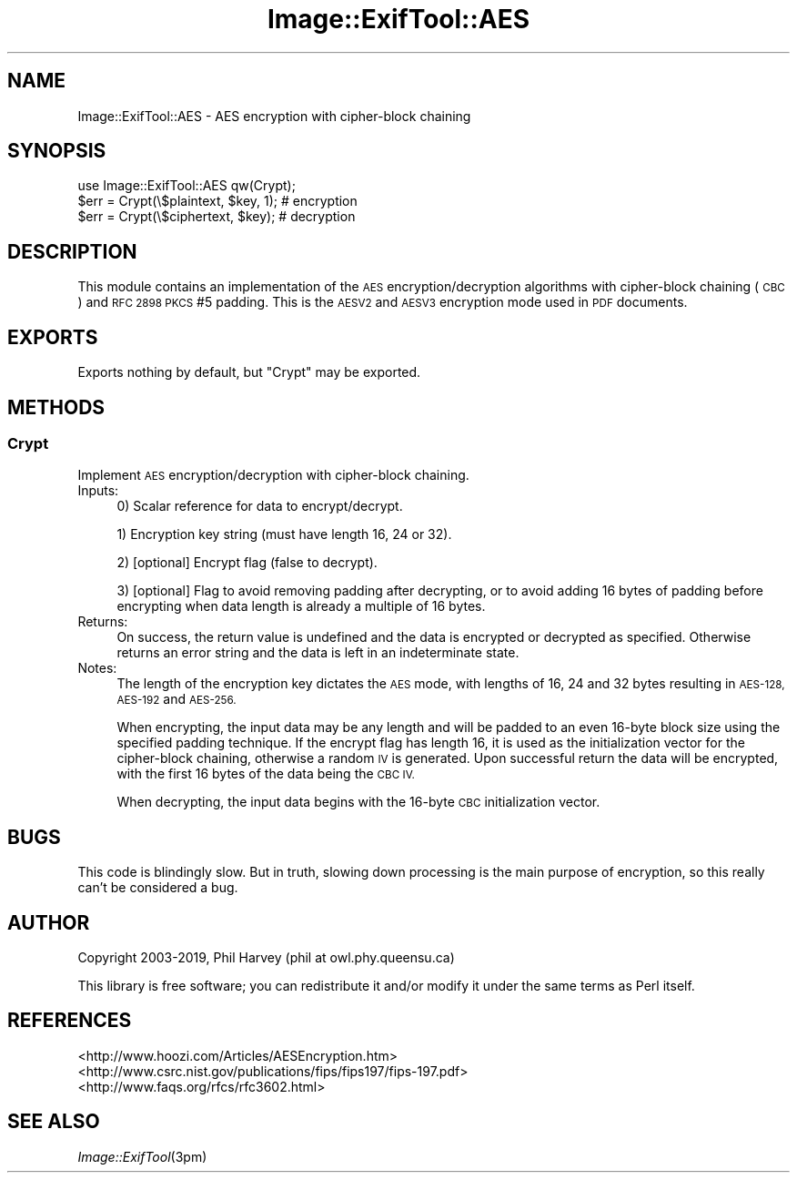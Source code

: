 .\" Automatically generated by Pod::Man 2.27 (Pod::Simple 3.28)
.\"
.\" Standard preamble:
.\" ========================================================================
.de Sp \" Vertical space (when we can't use .PP)
.if t .sp .5v
.if n .sp
..
.de Vb \" Begin verbatim text
.ft CW
.nf
.ne \\$1
..
.de Ve \" End verbatim text
.ft R
.fi
..
.\" Set up some character translations and predefined strings.  \*(-- will
.\" give an unbreakable dash, \*(PI will give pi, \*(L" will give a left
.\" double quote, and \*(R" will give a right double quote.  \*(C+ will
.\" give a nicer C++.  Capital omega is used to do unbreakable dashes and
.\" therefore won't be available.  \*(C` and \*(C' expand to `' in nroff,
.\" nothing in troff, for use with C<>.
.tr \(*W-
.ds C+ C\v'-.1v'\h'-1p'\s-2+\h'-1p'+\s0\v'.1v'\h'-1p'
.ie n \{\
.    ds -- \(*W-
.    ds PI pi
.    if (\n(.H=4u)&(1m=24u) .ds -- \(*W\h'-12u'\(*W\h'-12u'-\" diablo 10 pitch
.    if (\n(.H=4u)&(1m=20u) .ds -- \(*W\h'-12u'\(*W\h'-8u'-\"  diablo 12 pitch
.    ds L" ""
.    ds R" ""
.    ds C` ""
.    ds C' ""
'br\}
.el\{\
.    ds -- \|\(em\|
.    ds PI \(*p
.    ds L" ``
.    ds R" ''
.    ds C`
.    ds C'
'br\}
.\"
.\" Escape single quotes in literal strings from groff's Unicode transform.
.ie \n(.g .ds Aq \(aq
.el       .ds Aq '
.\"
.\" If the F register is turned on, we'll generate index entries on stderr for
.\" titles (.TH), headers (.SH), subsections (.SS), items (.Ip), and index
.\" entries marked with X<> in POD.  Of course, you'll have to process the
.\" output yourself in some meaningful fashion.
.\"
.\" Avoid warning from groff about undefined register 'F'.
.de IX
..
.nr rF 0
.if \n(.g .if rF .nr rF 1
.if (\n(rF:(\n(.g==0)) \{
.    if \nF \{
.        de IX
.        tm Index:\\$1\t\\n%\t"\\$2"
..
.        if !\nF==2 \{
.            nr % 0
.            nr F 2
.        \}
.    \}
.\}
.rr rF
.\"
.\" Accent mark definitions (@(#)ms.acc 1.5 88/02/08 SMI; from UCB 4.2).
.\" Fear.  Run.  Save yourself.  No user-serviceable parts.
.    \" fudge factors for nroff and troff
.if n \{\
.    ds #H 0
.    ds #V .8m
.    ds #F .3m
.    ds #[ \f1
.    ds #] \fP
.\}
.if t \{\
.    ds #H ((1u-(\\\\n(.fu%2u))*.13m)
.    ds #V .6m
.    ds #F 0
.    ds #[ \&
.    ds #] \&
.\}
.    \" simple accents for nroff and troff
.if n \{\
.    ds ' \&
.    ds ` \&
.    ds ^ \&
.    ds , \&
.    ds ~ ~
.    ds /
.\}
.if t \{\
.    ds ' \\k:\h'-(\\n(.wu*8/10-\*(#H)'\'\h"|\\n:u"
.    ds ` \\k:\h'-(\\n(.wu*8/10-\*(#H)'\`\h'|\\n:u'
.    ds ^ \\k:\h'-(\\n(.wu*10/11-\*(#H)'^\h'|\\n:u'
.    ds , \\k:\h'-(\\n(.wu*8/10)',\h'|\\n:u'
.    ds ~ \\k:\h'-(\\n(.wu-\*(#H-.1m)'~\h'|\\n:u'
.    ds / \\k:\h'-(\\n(.wu*8/10-\*(#H)'\z\(sl\h'|\\n:u'
.\}
.    \" troff and (daisy-wheel) nroff accents
.ds : \\k:\h'-(\\n(.wu*8/10-\*(#H+.1m+\*(#F)'\v'-\*(#V'\z.\h'.2m+\*(#F'.\h'|\\n:u'\v'\*(#V'
.ds 8 \h'\*(#H'\(*b\h'-\*(#H'
.ds o \\k:\h'-(\\n(.wu+\w'\(de'u-\*(#H)/2u'\v'-.3n'\*(#[\z\(de\v'.3n'\h'|\\n:u'\*(#]
.ds d- \h'\*(#H'\(pd\h'-\w'~'u'\v'-.25m'\f2\(hy\fP\v'.25m'\h'-\*(#H'
.ds D- D\\k:\h'-\w'D'u'\v'-.11m'\z\(hy\v'.11m'\h'|\\n:u'
.ds th \*(#[\v'.3m'\s+1I\s-1\v'-.3m'\h'-(\w'I'u*2/3)'\s-1o\s+1\*(#]
.ds Th \*(#[\s+2I\s-2\h'-\w'I'u*3/5'\v'-.3m'o\v'.3m'\*(#]
.ds ae a\h'-(\w'a'u*4/10)'e
.ds Ae A\h'-(\w'A'u*4/10)'E
.    \" corrections for vroff
.if v .ds ~ \\k:\h'-(\\n(.wu*9/10-\*(#H)'\s-2\u~\d\s+2\h'|\\n:u'
.if v .ds ^ \\k:\h'-(\\n(.wu*10/11-\*(#H)'\v'-.4m'^\v'.4m'\h'|\\n:u'
.    \" for low resolution devices (crt and lpr)
.if \n(.H>23 .if \n(.V>19 \
\{\
.    ds : e
.    ds 8 ss
.    ds o a
.    ds d- d\h'-1'\(ga
.    ds D- D\h'-1'\(hy
.    ds th \o'bp'
.    ds Th \o'LP'
.    ds ae ae
.    ds Ae AE
.\}
.rm #[ #] #H #V #F C
.\" ========================================================================
.\"
.IX Title "Image::ExifTool::AES 3"
.TH Image::ExifTool::AES 3 "2019-01-10" "perl v5.16.3" "User Contributed Perl Documentation"
.\" For nroff, turn off justification.  Always turn off hyphenation; it makes
.\" way too many mistakes in technical documents.
.if n .ad l
.nh
.SH "NAME"
Image::ExifTool::AES \- AES encryption with cipher\-block chaining
.SH "SYNOPSIS"
.IX Header "SYNOPSIS"
.Vb 1
\&  use Image::ExifTool::AES qw(Crypt);
\&
\&  $err = Crypt(\e$plaintext, $key, 1);   # encryption
\&
\&  $err = Crypt(\e$ciphertext, $key);     # decryption
.Ve
.SH "DESCRIPTION"
.IX Header "DESCRIPTION"
This module contains an implementation of the \s-1AES\s0 encryption/decryption
algorithms with cipher-block chaining (\s-1CBC\s0) and \s-1RFC 2898 PKCS\s0 #5 padding.
This is the \s-1AESV2\s0 and \s-1AESV3\s0 encryption mode used in \s-1PDF\s0 documents.
.SH "EXPORTS"
.IX Header "EXPORTS"
Exports nothing by default, but \*(L"Crypt\*(R" may be exported.
.SH "METHODS"
.IX Header "METHODS"
.SS "Crypt"
.IX Subsection "Crypt"
Implement \s-1AES\s0 encryption/decryption with cipher-block chaining.
.IP "Inputs:" 4
.IX Item "Inputs:"
0) Scalar reference for data to encrypt/decrypt.
.Sp
1) Encryption key string (must have length 16, 24 or 32).
.Sp
2) [optional] Encrypt flag (false to decrypt).
.Sp
3) [optional] Flag to avoid removing padding after decrypting, or to avoid
adding 16 bytes of padding before encrypting when data length is already a
multiple of 16 bytes.
.IP "Returns:" 4
.IX Item "Returns:"
On success, the return value is undefined and the data is encrypted or
decrypted as specified.  Otherwise returns an error string and the data is
left in an indeterminate state.
.IP "Notes:" 4
.IX Item "Notes:"
The length of the encryption key dictates the \s-1AES\s0 mode, with lengths of 16,
24 and 32 bytes resulting in \s-1AES\-128, AES\-192\s0 and \s-1AES\-256.\s0
.Sp
When encrypting, the input data may be any length and will be padded to an
even 16\-byte block size using the specified padding technique.  If the
encrypt flag has length 16, it is used as the initialization vector for
the cipher-block chaining, otherwise a random \s-1IV\s0 is generated.  Upon
successful return the data will be encrypted, with the first 16 bytes of
the data being the \s-1CBC IV.\s0
.Sp
When decrypting, the input data begins with the 16\-byte \s-1CBC\s0 initialization
vector.
.SH "BUGS"
.IX Header "BUGS"
This code is blindingly slow.  But in truth, slowing down processing is the
main purpose of encryption, so this really can't be considered a bug.
.SH "AUTHOR"
.IX Header "AUTHOR"
Copyright 2003\-2019, Phil Harvey (phil at owl.phy.queensu.ca)
.PP
This library is free software; you can redistribute it and/or modify it
under the same terms as Perl itself.
.SH "REFERENCES"
.IX Header "REFERENCES"
.IP "<http://www.hoozi.com/Articles/AESEncryption.htm>" 4
.IX Item "<http://www.hoozi.com/Articles/AESEncryption.htm>"
.PD 0
.IP "<http://www.csrc.nist.gov/publications/fips/fips197/fips\-197.pdf>" 4
.IX Item "<http://www.csrc.nist.gov/publications/fips/fips197/fips-197.pdf>"
.IP "<http://www.faqs.org/rfcs/rfc3602.html>" 4
.IX Item "<http://www.faqs.org/rfcs/rfc3602.html>"
.PD
.SH "SEE ALSO"
.IX Header "SEE ALSO"
\&\fIImage::ExifTool\fR\|(3pm)
